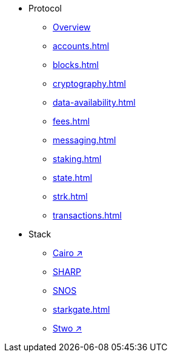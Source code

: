 * Protocol
    ** xref:protocol-overview.adoc[Overview]
    ** xref:accounts.adoc[]
    ** xref:blocks.adoc[]
    ** xref:cryptography.adoc[]
    ** xref:data-availability.adoc[]
    ** xref:fees.adoc[]
    ** xref:messaging.adoc[]
    ** xref:staking.adoc[]
    ** xref:state.adoc[]
    ** xref:strk.adoc[]
    ** xref:transactions.adoc[]
* Stack
    ** https://book.cairo-lang.org/[Cairo ↗^]
    ** xref:sharp.adoc[SHARP]
    ** xref:os.adoc[SNOS]
    ** xref:starkgate.adoc[]
    ** https://docs.starknet.io/stwo-book/[Stwo ↗^]
